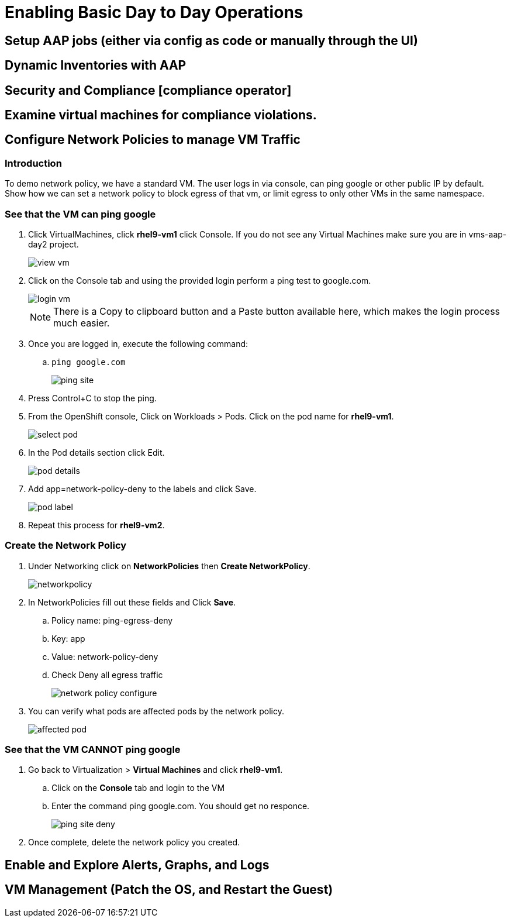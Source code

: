 = Enabling Basic Day to Day Operations

== Setup AAP jobs (either via config as code or manually through the UI)

== Dynamic Inventories with AAP

== Security and Compliance [compliance operator]

== Examine virtual machines for compliance violations.

== Configure Network Policies to manage VM Traffic

=== Introduction

To demo network policy, we have a standard VM.
The user logs in via console, can ping google or other public IP by default.
Show how we can set a network policy to block egress of that vm, or limit egress to only other VMs in the same namespace.

=== See that the VM can ping google

. Click VirtualMachines, click *rhel9-vm1* click Console.
If you do not see any Virtual Machines make sure you are in vms-aap-day2 project.
+
image::day-to-day/view_vm.png[]
+
. Click on the Console tab and using the provided login perform a ping test to google.com.
+
image::day-to-day/login_vm.png[]
+
NOTE: There is a Copy to clipboard button and a Paste button available here, which makes the login process much easier.
+
. Once you are logged in, execute the following command:
.. `ping google.com`
+
image::day-to-day/ping_site.png[]
+
. Press Control+C to stop the ping.
+
. From the OpenShift console, Click on Workloads > Pods. Click on the pod name for *rhel9-vm1*.
+
image::day-to-day/select_pod.png[]
+
. In the Pod details section click Edit.
+
image::day-to-day/pod_details.png[]
+
. Add app=network-policy-deny to the labels and click Save.
+
image::day-to-day/pod_label.png[]
+
. Repeat this process for *rhel9-vm2*.

=== Create the Network Policy

. Under Networking click on *NetworkPolicies* then *Create NetworkPolicy*.
+
image::day-to-day/networkpolicy.png[]
+
. In NetworkPolicies fill out these fields and Click *Save*.

.. Policy name: ping-egress-deny
.. Key: app
.. Value: network-policy-deny
.. Check Deny all egress traffic
+
image::day-to-day/network_policy_configure.png[]
+
. You can verify what pods are affected pods by the network policy.
+
image::day-to-day/affected_pod.png[]

=== See that the VM CANNOT ping google

. Go back to Virtualization > *Virtual Machines* and click *rhel9-vm1*.
.. Click on the *Console* tab and login to the VM
.. Enter the command ping google.com. You should get no responce.
+
image::day-to-day/ping_site_deny.png[]
+
. Once complete, delete the network policy you created.

== Enable and Explore Alerts, Graphs, and Logs

== VM Management (Patch the OS, and Restart the Guest)
